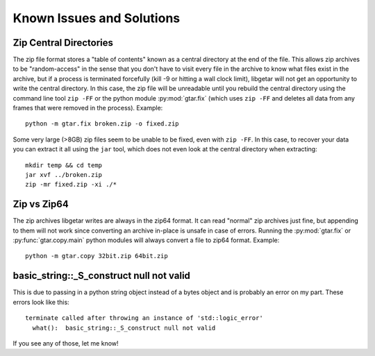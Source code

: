 ============================
Known Issues and Solutions
============================

.. _Zip-Central-Directories:

Zip Central Directories
=======================

The zip file format stores a "table of contents" known as a central
directory at the end of the file. This allows zip archives to be
"random-access" in the sense that you don't have to visit every file
in the archive to know what files exist in the archive, but if a
process is terminated forcefully (kill -9 or hitting a wall clock
limit), libgetar will not get an opportunity to write the central
directory. In this case, the zip file will be unreadable until you
rebuild the central directory using the command line tool ``zip
-FF`` or the python module :py:mod:`gtar.fix` (which uses ``zip -FF``
and deletes all data from any frames that were removed in the
process). Example:

::

   python -m gtar.fix broken.zip -o fixed.zip

Some very large (>8GB) zip files seem to be unable to be fixed, even
with ``zip -FF``. In this case, to recover your data you can extract
it all using the ``jar`` tool, which does not even look at the central
directory when extracting:

::

   mkdir temp && cd temp
   jar xvf ../broken.zip
   zip -mr fixed.zip -xi ./*

.. _Zip-vs-Zip64:

Zip vs Zip64
============

The zip archives libgetar writes are always in the zip64 format. It
can read "normal" zip archives just fine, but appending to them will
not work since converting an archive in-place is unsafe in case of
errors. Running the :py:mod:`gtar.fix` or
:py:func:`gtar.copy.main` python modules will always convert a file to
zip64 format. Example:

::

   python -m gtar.copy 32bit.zip 64bit.zip

basic_string::_S_construct null not valid
=========================================

This is due to passing in a python string object instead of a bytes
object and is probably an error on my part. These errors look like
this:

::

   terminate called after throwing an instance of 'std::logic_error'
     what():  basic_string::_S_construct null not valid

If you see any of those, let me know!
